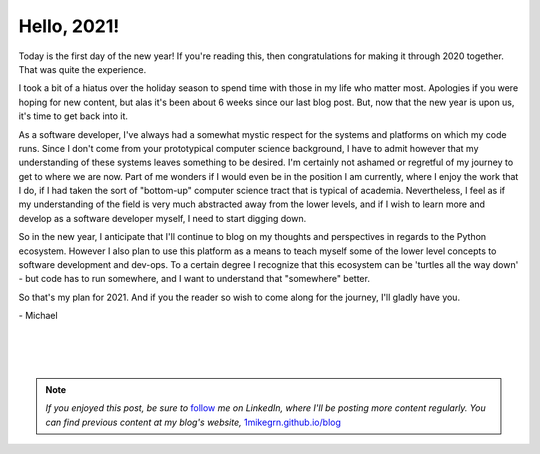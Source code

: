 .. post:: 1 Jan, 2021
   :category: Housekeeping
   :author: Michael Green
   :location: California, United States

============
Hello, 2021!
============

Today is the first day of the new year! If you're reading this, then congratulations for making it through 2020 together. That was quite the experience.

I took a bit of a hiatus over the holiday season to spend time with those in my life who matter most. Apologies if you were hoping for new content, but alas it's been about 6 weeks since our last blog post. But, now that the new year is upon us, it's time to get back into it.

As a software developer, I've always had a somewhat mystic respect for the systems and platforms on which my code runs. Since I don't come from your prototypical computer science background, I have to admit however that my understanding of these systems leaves something to be desired. I'm certainly not ashamed or regretful of my journey to get to where we are now. Part of me wonders if I would even be in the position I am currently, where I enjoy the work that I do, if I had taken the sort of "bottom-up" computer science tract that is typical of academia. Nevertheless, I feel as if my understanding of the field is very much abstracted away from the lower levels, and if I wish to learn more and develop as a software developer myself, I need to start digging down.

So in the new year, I anticipate that I'll continue to blog on my thoughts and perspectives in regards to the Python ecosystem. However I also plan to use this platform as a means to teach myself some of the lower level concepts to software development and dev-ops. To a certain degree I recognize that this ecosystem can be 'turtles all the way down' - but code has to run somewhere, and I want to understand that "somewhere" better.

So that's my plan for 2021. And if you the reader so wish to come along for the journey, I'll gladly have you.

\- Michael

|
|
|

.. note::

   *If you enjoyed this post, be sure to* `follow <https://www.linkedin.com/in/1mikegrn/>`_ *me on LinkedIn, where I'll be posting more content regularly. You can find previous content at my blog's website,* `1mikegrn.github.io/blog <https://1mikegrn.github.io/blog>`_